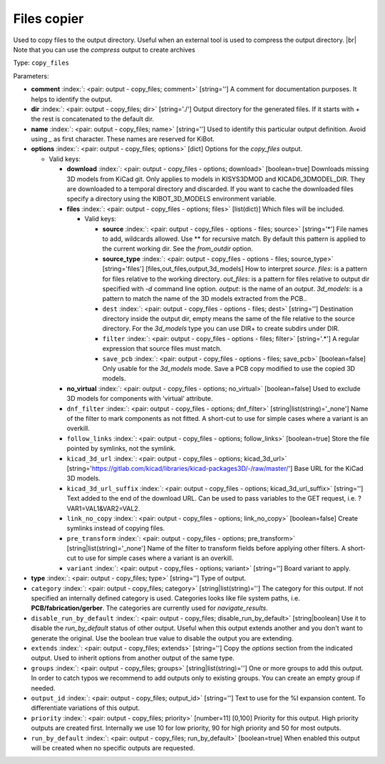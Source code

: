 .. Automatically generated by KiBot, please don't edit this file

.. index::
   pair: Files copier; copy_files

Files copier
~~~~~~~~~~~~

Used to copy files to the output directory.
Useful when an external tool is used to compress the output directory. |br|
Note that you can use the `compress` output to create archives

Type: ``copy_files``


Parameters:

-  **comment** :index:`: <pair: output - copy_files; comment>` [string=''] A comment for documentation purposes. It helps to identify the output.
-  **dir** :index:`: <pair: output - copy_files; dir>` [string='./'] Output directory for the generated files.
   If it starts with `+` the rest is concatenated to the default dir.
-  **name** :index:`: <pair: output - copy_files; name>` [string=''] Used to identify this particular output definition.
   Avoid using `_` as first character. These names are reserved for KiBot.
-  **options** :index:`: <pair: output - copy_files; options>` [dict] Options for the `copy_files` output.

   -  Valid keys:

      -  **download** :index:`: <pair: output - copy_files - options; download>` [boolean=true] Downloads missing 3D models from KiCad git.
         Only applies to models in KISYS3DMOD and KICAD6_3DMODEL_DIR.
         They are downloaded to a temporal directory and discarded.
         If you want to cache the downloaded files specify a directory using the
         KIBOT_3D_MODELS environment variable.
      -  **files** :index:`: <pair: output - copy_files - options; files>` [list(dict)] Which files will be included.

         -  Valid keys:

            -  **source** :index:`: <pair: output - copy_files - options - files; source>` [string='*'] File names to add, wildcards allowed. Use ** for recursive match.
               By default this pattern is applied to the current working dir.
               See the `from_outdir` option.
            -  **source_type** :index:`: <pair: output - copy_files - options - files; source_type>` [string='files'] [files,out_files,output,3d_models] How to interpret `source`.
               `files`: is a pattern for files relative to the working directory.
               `out_files`: is a pattern for files relative to output dir specified
               with `-d` command line option.
               `output`: is the name of an `output`.
               `3d_models`: is a pattern to match the name of the 3D models extracted
               from the PCB..
            -  ``dest`` :index:`: <pair: output - copy_files - options - files; dest>` [string=''] Destination directory inside the output dir, empty means the same of the file
               relative to the source directory.
               For the `3d_models` type you can use DIR+ to create subdirs under DIR.
            -  ``filter`` :index:`: <pair: output - copy_files - options - files; filter>` [string='.*'] A regular expression that source files must match.
            -  ``save_pcb`` :index:`: <pair: output - copy_files - options - files; save_pcb>` [boolean=false] Only usable for the `3d_models` mode.
               Save a PCB copy modified to use the copied 3D models.

      -  **no_virtual** :index:`: <pair: output - copy_files - options; no_virtual>` [boolean=false] Used to exclude 3D models for components with 'virtual' attribute.
      -  ``dnf_filter`` :index:`: <pair: output - copy_files - options; dnf_filter>` [string|list(string)='_none'] Name of the filter to mark components as not fitted.
         A short-cut to use for simple cases where a variant is an overkill.

      -  ``follow_links`` :index:`: <pair: output - copy_files - options; follow_links>` [boolean=true] Store the file pointed by symlinks, not the symlink.
      -  ``kicad_3d_url`` :index:`: <pair: output - copy_files - options; kicad_3d_url>` [string='https://gitlab.com/kicad/libraries/kicad-packages3D/-/raw/master/'] Base URL for the KiCad 3D models.
      -  ``kicad_3d_url_suffix`` :index:`: <pair: output - copy_files - options; kicad_3d_url_suffix>` [string=''] Text added to the end of the download URL.
         Can be used to pass variables to the GET request, i.e. ?VAR1=VAL1&VAR2=VAL2.
      -  ``link_no_copy`` :index:`: <pair: output - copy_files - options; link_no_copy>` [boolean=false] Create symlinks instead of copying files.
      -  ``pre_transform`` :index:`: <pair: output - copy_files - options; pre_transform>` [string|list(string)='_none'] Name of the filter to transform fields before applying other filters.
         A short-cut to use for simple cases where a variant is an overkill.

      -  ``variant`` :index:`: <pair: output - copy_files - options; variant>` [string=''] Board variant to apply.

-  **type** :index:`: <pair: output - copy_files; type>` [string=''] Type of output.
-  ``category`` :index:`: <pair: output - copy_files; category>` [string|list(string)=''] The category for this output. If not specified an internally defined category is used.
   Categories looks like file system paths, i.e. **PCB/fabrication/gerber**.
   The categories are currently used for `navigate_results`.

-  ``disable_run_by_default`` :index:`: <pair: output - copy_files; disable_run_by_default>` [string|boolean] Use it to disable the `run_by_default` status of other output.
   Useful when this output extends another and you don't want to generate the original.
   Use the boolean true value to disable the output you are extending.
-  ``extends`` :index:`: <pair: output - copy_files; extends>` [string=''] Copy the `options` section from the indicated output.
   Used to inherit options from another output of the same type.
-  ``groups`` :index:`: <pair: output - copy_files; groups>` [string|list(string)=''] One or more groups to add this output. In order to catch typos
   we recommend to add outputs only to existing groups. You can create an empty group if
   needed.

-  ``output_id`` :index:`: <pair: output - copy_files; output_id>` [string=''] Text to use for the %I expansion content. To differentiate variations of this output.
-  ``priority`` :index:`: <pair: output - copy_files; priority>` [number=11] [0,100] Priority for this output. High priority outputs are created first.
   Internally we use 10 for low priority, 90 for high priority and 50 for most outputs.
-  ``run_by_default`` :index:`: <pair: output - copy_files; run_by_default>` [boolean=true] When enabled this output will be created when no specific outputs are requested.

